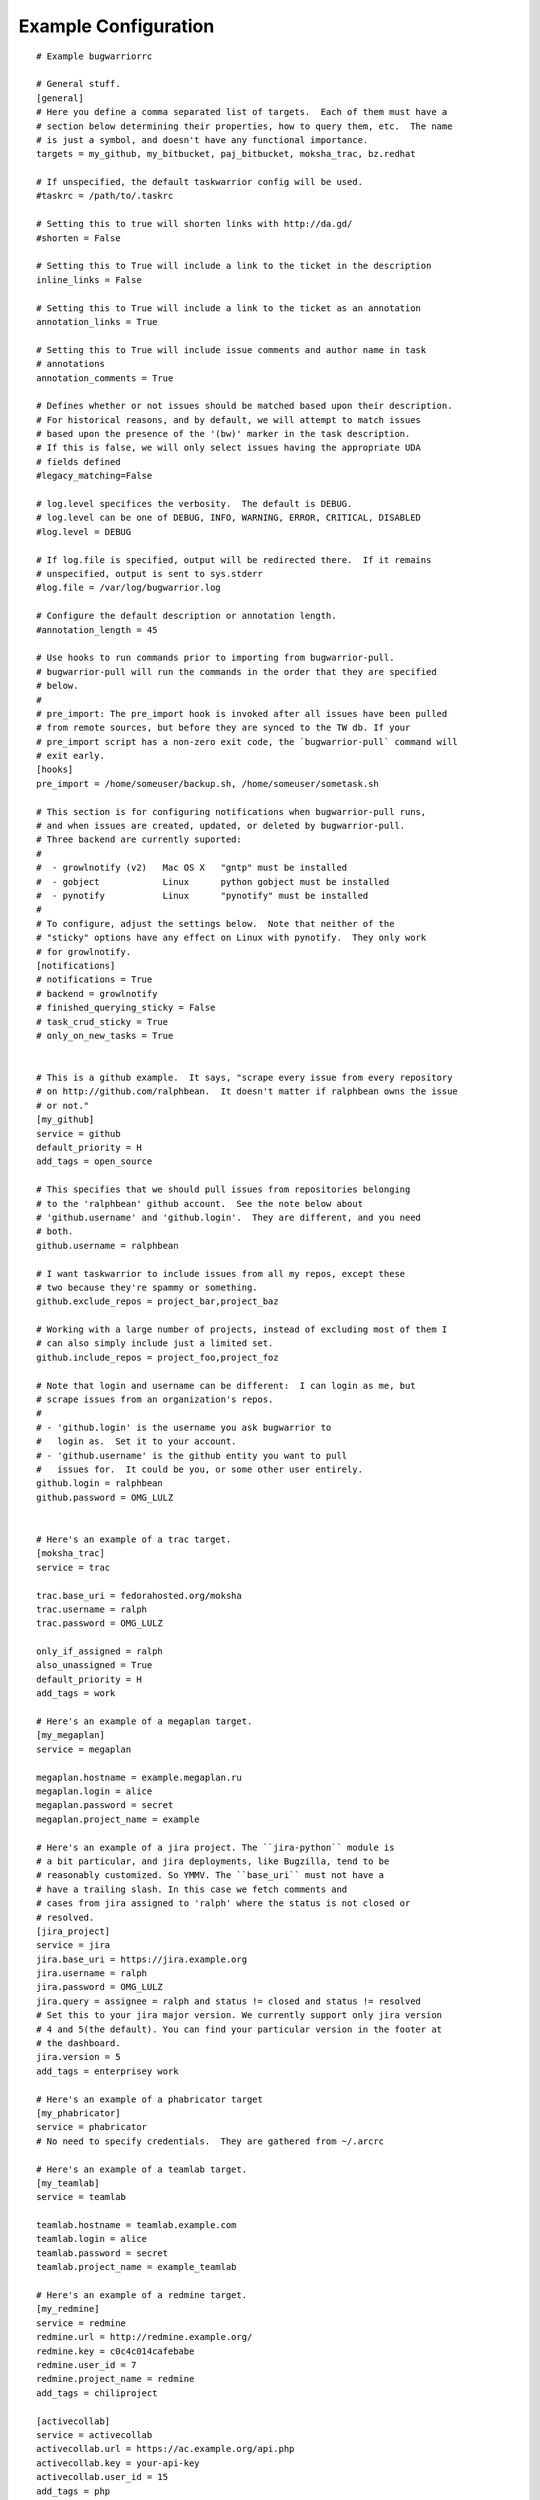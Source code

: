 .. _example_configuration:

Example Configuration
======================

.. example

::

    # Example bugwarriorrc

    # General stuff.
    [general]
    # Here you define a comma separated list of targets.  Each of them must have a
    # section below determining their properties, how to query them, etc.  The name
    # is just a symbol, and doesn't have any functional importance.
    targets = my_github, my_bitbucket, paj_bitbucket, moksha_trac, bz.redhat

    # If unspecified, the default taskwarrior config will be used.
    #taskrc = /path/to/.taskrc

    # Setting this to true will shorten links with http://da.gd/
    #shorten = False

    # Setting this to True will include a link to the ticket in the description
    inline_links = False

    # Setting this to True will include a link to the ticket as an annotation
    annotation_links = True

    # Setting this to True will include issue comments and author name in task
    # annotations
    annotation_comments = True

    # Defines whether or not issues should be matched based upon their description.
    # For historical reasons, and by default, we will attempt to match issues
    # based upon the presence of the '(bw)' marker in the task description.
    # If this is false, we will only select issues having the appropriate UDA
    # fields defined
    #legacy_matching=False

    # log.level specifices the verbosity.  The default is DEBUG.
    # log.level can be one of DEBUG, INFO, WARNING, ERROR, CRITICAL, DISABLED
    #log.level = DEBUG

    # If log.file is specified, output will be redirected there.  If it remains
    # unspecified, output is sent to sys.stderr
    #log.file = /var/log/bugwarrior.log

    # Configure the default description or annotation length.
    #annotation_length = 45

    # Use hooks to run commands prior to importing from bugwarrior-pull.
    # bugwarrior-pull will run the commands in the order that they are specified
    # below.
    #
    # pre_import: The pre_import hook is invoked after all issues have been pulled
    # from remote sources, but before they are synced to the TW db. If your
    # pre_import script has a non-zero exit code, the `bugwarrior-pull` command will
    # exit early.
    [hooks]
    pre_import = /home/someuser/backup.sh, /home/someuser/sometask.sh

    # This section is for configuring notifications when bugwarrior-pull runs,
    # and when issues are created, updated, or deleted by bugwarrior-pull.
    # Three backend are currently suported:
    #
    #  - growlnotify (v2)   Mac OS X   "gntp" must be installed
    #  - gobject            Linux      python gobject must be installed
    #  - pynotify           Linux      "pynotify" must be installed
    #
    # To configure, adjust the settings below.  Note that neither of the
    # "sticky" options have any effect on Linux with pynotify.  They only work
    # for growlnotify.
    [notifications]
    # notifications = True
    # backend = growlnotify
    # finished_querying_sticky = False
    # task_crud_sticky = True
    # only_on_new_tasks = True


    # This is a github example.  It says, "scrape every issue from every repository
    # on http://github.com/ralphbean.  It doesn't matter if ralphbean owns the issue
    # or not."
    [my_github]
    service = github
    default_priority = H
    add_tags = open_source

    # This specifies that we should pull issues from repositories belonging
    # to the 'ralphbean' github account.  See the note below about
    # 'github.username' and 'github.login'.  They are different, and you need
    # both.
    github.username = ralphbean

    # I want taskwarrior to include issues from all my repos, except these
    # two because they're spammy or something.
    github.exclude_repos = project_bar,project_baz

    # Working with a large number of projects, instead of excluding most of them I
    # can also simply include just a limited set.
    github.include_repos = project_foo,project_foz

    # Note that login and username can be different:  I can login as me, but
    # scrape issues from an organization's repos.
    #
    # - 'github.login' is the username you ask bugwarrior to
    #   login as.  Set it to your account.
    # - 'github.username' is the github entity you want to pull
    #   issues for.  It could be you, or some other user entirely.
    github.login = ralphbean
    github.password = OMG_LULZ


    # Here's an example of a trac target.
    [moksha_trac]
    service = trac

    trac.base_uri = fedorahosted.org/moksha
    trac.username = ralph
    trac.password = OMG_LULZ

    only_if_assigned = ralph
    also_unassigned = True
    default_priority = H
    add_tags = work

    # Here's an example of a megaplan target.
    [my_megaplan]
    service = megaplan

    megaplan.hostname = example.megaplan.ru
    megaplan.login = alice
    megaplan.password = secret
    megaplan.project_name = example

    # Here's an example of a jira project. The ``jira-python`` module is
    # a bit particular, and jira deployments, like Bugzilla, tend to be
    # reasonably customized. So YMMV. The ``base_uri`` must not have a
    # have a trailing slash. In this case we fetch comments and
    # cases from jira assigned to 'ralph' where the status is not closed or
    # resolved.
    [jira_project]
    service = jira
    jira.base_uri = https://jira.example.org
    jira.username = ralph
    jira.password = OMG_LULZ
    jira.query = assignee = ralph and status != closed and status != resolved
    # Set this to your jira major version. We currently support only jira version
    # 4 and 5(the default). You can find your particular version in the footer at
    # the dashboard.
    jira.version = 5
    add_tags = enterprisey work

    # Here's an example of a phabricator target
    [my_phabricator]
    service = phabricator
    # No need to specify credentials.  They are gathered from ~/.arcrc

    # Here's an example of a teamlab target.
    [my_teamlab]
    service = teamlab

    teamlab.hostname = teamlab.example.com
    teamlab.login = alice
    teamlab.password = secret
    teamlab.project_name = example_teamlab

    # Here's an example of a redmine target.
    [my_redmine]
    service = redmine
    redmine.url = http://redmine.example.org/
    redmine.key = c0c4c014cafebabe
    redmine.user_id = 7
    redmine.project_name = redmine
    add_tags = chiliproject

    [activecollab]
    service = activecollab
    activecollab.url = https://ac.example.org/api.php
    activecollab.key = your-api-key
    activecollab.user_id = 15
    add_tags = php

    [activecollab2]
    service = activecollab2
    activecollab2.url = http://ac.example.org/api.php
    activecollab2.key = your-api-key
    activecollab2.user_id = 15
    activecollab2.projects = 1:first_project, 5:another_project

